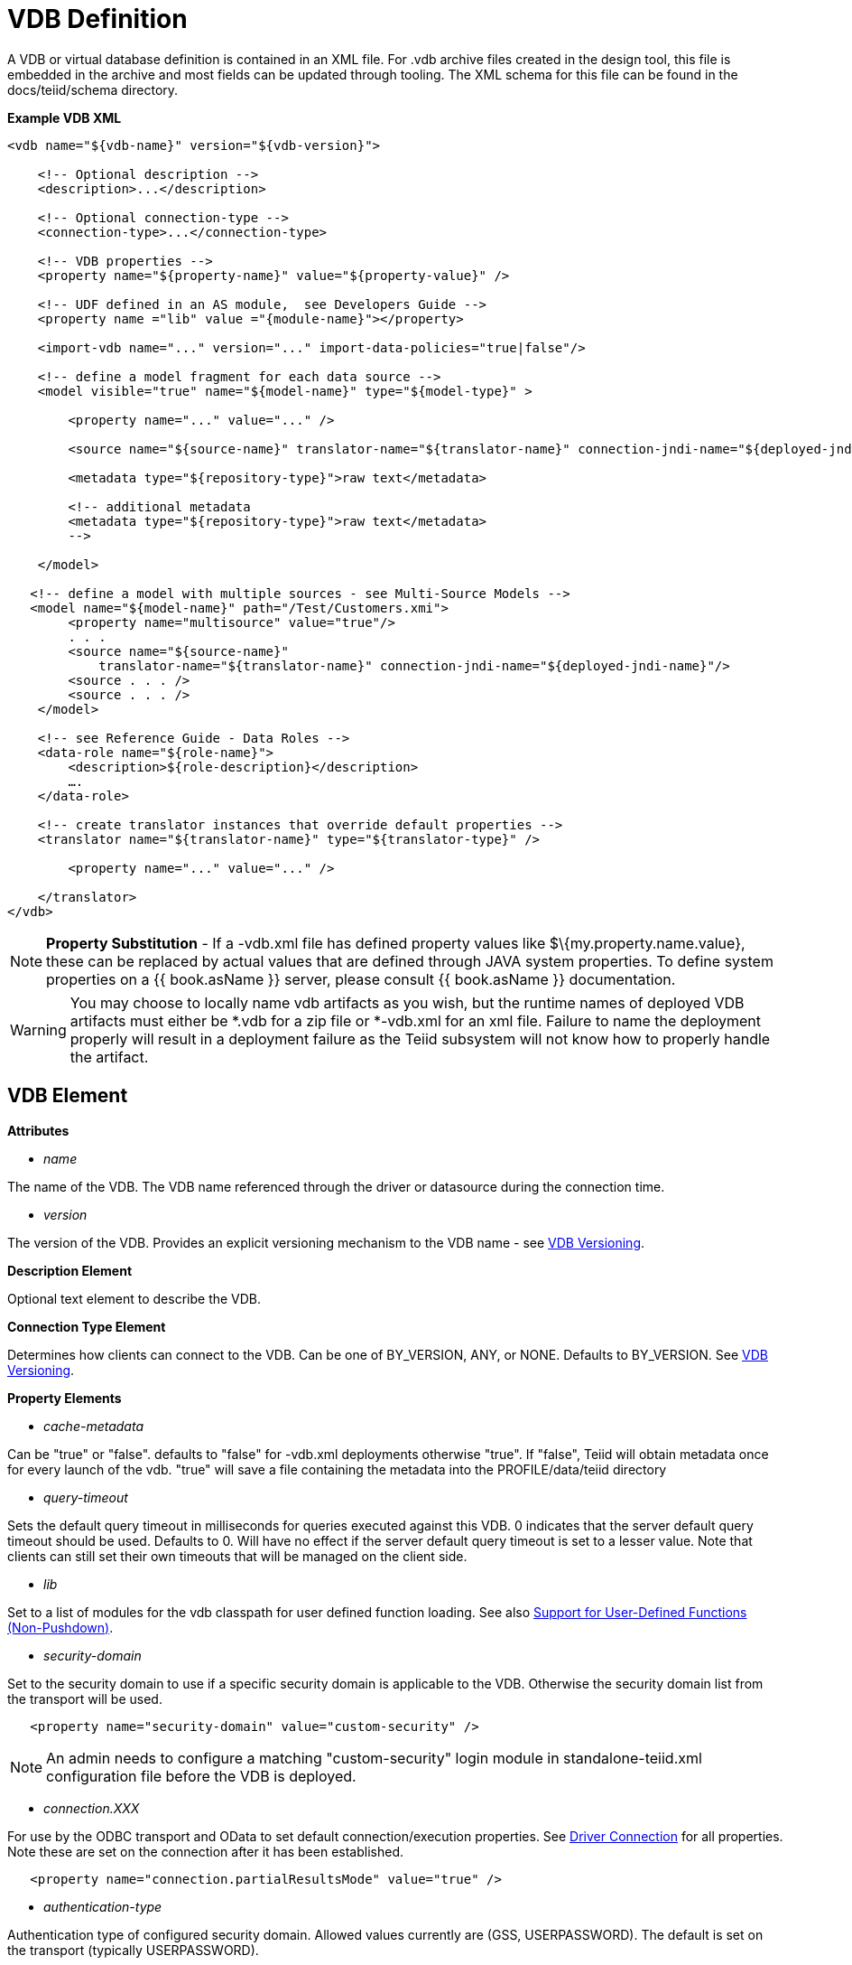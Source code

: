 
= VDB Definition

A VDB or virtual database definition is contained in an XML file. For .vdb archive files created in the design tool, this file is embedded in the archive and most fields can be updated through tooling. The XML schema for this file can be found in the docs/teiid/schema directory.

[source,xml]
.*Example VDB XML*
----
<vdb name="${vdb-name}" version="${vdb-version}">
    
    <!-- Optional description -->
    <description>...</description>
    
    <!-- Optional connection-type -->
    <connection-type>...</connection-type>

    <!-- VDB properties -->
    <property name="${property-name}" value="${property-value}" />

    <!-- UDF defined in an AS module,  see Developers Guide --> 
    <property name ="lib" value ="{module-name}"></property>

    <import-vdb name="..." version="..." import-data-policies="true|false"/>

    <!-- define a model fragment for each data source -->
    <model visible="true" name="${model-name}" type="${model-type}" >

        <property name="..." value="..." />

        <source name="${source-name}" translator-name="${translator-name}" connection-jndi-name="${deployed-jndi-name}">

        <metadata type="${repository-type}">raw text</metadata>
        
        <!-- additional metadata
        <metadata type="${repository-type}">raw text</metadata>
        -->

    </model>

   <!-- define a model with multiple sources - see Multi-Source Models -->
   <model name="${model-name}" path="/Test/Customers.xmi">
        <property name="multisource" value="true"/>
        . . .
        <source name="${source-name}"
            translator-name="${translator-name}" connection-jndi-name="${deployed-jndi-name}"/>
        <source . . . />
        <source . . . />
    </model>

    <!-- see Reference Guide - Data Roles -->
    <data-role name="${role-name}">
        <description>${role-description}</description>
        ….
    </data-role>

    <!-- create translator instances that override default properties -->
    <translator name="${translator-name}" type="${translator-type}" />

        <property name="..." value="..." />

    </translator>
</vdb>
----

NOTE: *Property Substitution* - If a -vdb.xml file has defined property values like $\{my.property.name.value}, these can be replaced by actual values that are defined through JAVA system properties. To define system properties on a {{ book.asName }} server, please consult {{ book.asName }} documentation.

WARNING: You may choose to locally name vdb artifacts as you wish, but the runtime names of deployed VDB artifacts must either be *.vdb for a zip file or *-vdb.xml for an xml file. Failure to name the deployment properly will result in a deployment failure as the Teiid subsystem will not know how to properly handle the artifact.

== VDB Element

*Attributes*

* _name_ 

The name of the VDB. The VDB name referenced through the driver or datasource during the connection time.

* _version_ 

The version of the VDB. Provides an explicit versioning mechanism to the VDB name - see link:../admin/VDB_Versioning.adoc[VDB Versioning].

*Description Element*

Optional text element to describe the VDB.

*Connection Type Element*

Determines how clients can connect to the VDB.  Can be one of BY_VERSION, ANY, or NONE.  Defaults to BY_VERSION.  See link:../admin/VDB_Versioning.adoc[VDB Versioning].

*Property Elements*

* _cache-metadata_

Can be "true" or "false". defaults to "false" for -vdb.xml deployments otherwise "true". If "false", Teiid will obtain metadata once for every launch of the vdb. "true" will save a file containing the metadata into the PROFILE/data/teiid directory

* _query-timeout_ 

Sets the default query timeout in milliseconds for queries executed against this VDB. 0 indicates that the server default query timeout should be used. Defaults to 0. Will have no effect if the server default query timeout is set to a lesser value. Note that clients can still set their own timeouts that will be managed on the client side.

* _lib_ 

Set to a list of modules for the vdb classpath for user defined function loading. See also link:../dev/Support_for_User-Defined_Functions_Non-Pushdown.adoc[Support for User-Defined Functions (Non-Pushdown)].

* _security-domain_ 

Set to the security domain to use if a specific security domain is applicable to the VDB. Otherwise the security domain list from the transport will be used.

[source,xml]
----
   <property name="security-domain" value="custom-security" />
----

NOTE: An admin needs to configure a matching "custom-security" login module in standalone-teiid.xml configuration file before the VDB is deployed.

* _connection.XXX_ 

For use by the ODBC transport and OData to set default connection/execution properties. See link:../client-dev/Driver_Connection.adoc[Driver Connection] for all properties. Note these are set on the connection after it has been established.


[source,xml]
----
   <property name="connection.partialResultsMode" value="true" />
----

* _authentication-type_ 

Authentication type of configured security domain. Allowed values currently are (GSS, USERPASSWORD). The default is set on the transport (typically USERPASSWORD).

* _password-pattern_ 

Regular expression matched against the connecting user’s name that determines if USERPASSWORD authentication is used. _password-pattern_ Takes precedence of over _authentication-type_. The default is _authentication-type_.

* _gss-pattern_ 

Regular expression matched against the connecting user’s name that determines if GSS authentication is used. _gss-pattern_ Takes precedence of over _password-pattern_. The default is _password-pattern_.

* _model.visible_ 

Used to override the visibility of imported vdb models, where model is the name of the imported model.

* _include-pg-metadata_ 

By default, PG metadata is always added to VDB unless link:../admin/System_Properties.adoc[System Properties] set property _org.teiid.addPGMetadata_ to false. This property enables adding PG metadata per VDB. Please note that if you are using ODBC to access your VDB, the VDB must include PG metadata.

* _lazy-invalidate_ 

By default TTL expiration will be invalidating - see link:../caching/Internal_Materialization.adoc[Internal Materialization]. Setting lazy-invalidate to true will make ttl refreshes non-invalidating.

* _deployment-name_ 

Effectively reserved. Will be set at deploy time by the server to the name of the server deployment.

== import-vdb Element

*Attributes*

* _name_ 

The name of the VDB to be imported.

* _version_ 

The version of the VDB to be imported (should be an positive integer).

* _import-data-policies_ 

Optional attribute to indicate whether the data policies should be imported as well. Defaults to "true".

== Model Element

*Attributes*

* _name_ 

The name of the model is used as a top level schema name for all of the metadata imported from the connector. The name should be unique among all Models in the VDB and should not contain the '.' character.

* _visible_ 

By default this value is set to "true", when the value is set to "false", this model will not be visible to when JDBC metadata queries. Usually it is used to hide a model from client applications that should not directly issue queries against it. However, this does not prohibit either client application or other view models using this model, if they knew the schema for this model.

*Property Elements*

All properties are available as extension metadata on the corresponding `Schema` object that is accessible via the metadata API.

* _cache-metadata_ 

Can be "true" or "false". defaults to "false" for -vdb.xml deployments otherwise "true". If "false", Teiid will obtain metadata once for every launch of the vdb. "true" will save a file containing the metadata into the PROFILE/data/teiid directory Can be used to override the vdb level cache-metadata property.

* _teiid_rel:DETERMINISM_ 

Can be one of: 
DETERMINISM 
NONDETERMINISTIC 
COMMAND_DETERMINISTIC 
SESSION_DETERMINISTIC 
USER_DETERMINISTIC 
VDB_DETERMINISTIC 
DETERMINISTIC

Will influence the cache scope for result set cache entries formed from accessing this model. Alternatively the scope may be influenced through the Translator API or via table/procedure extension metadata.

*Source Element*

A source is a named binding of a translator and connection source to a model.

* _name_ 

The name of the source to use for this model. This can be any name you like, but will typically be the same as the model name. Having a name different than the model name is only useful in multi-source scenarios. In multi-source, the source names under a given model must be unique. If you have the same source bound to multiple models it may have the same name for each. An exception will be raised if the same source name is used for different sources.

* _translator-name_

The name or type of the Teiid Translator to use. Possible values include the built-in types (ws, file, ldap, oracle, sqlserver, db2, derby, etc.) and translators defined in the translators section.

* _connection-jndi-name_ 

The JNDI name of this source’s connection factory. There should be a corresponding datasource that defines the connection factory in the JBoss AS. Check out the deploying VDB dependencies section for info. You also need to define these connection factories before you can deploy the VDB.

*Property Elements*

* _importer.<propertyname>_ 

Property to be used by the connector importer for the model for purposes importing metadata. See possible property name/values in the Translator specific section. Note that using these properties you can narrow or widen the data elements available for integration.

*Metadata Element*

The optional metadata element defines the metadata repository type and optional raw metadata to be consumed by the metadata repository.

* _type_ 

The metadata repository type. Defaults to INDEX for Designer VDBs and NATIVE for non-Designer VDB source models. For all other deployments/models a value must be specified. Built-in types include DDL, NATIVE, INDEX, and DDL-FILE. The usage of the raw text varies with the by type. NATIVE and INDEX (only for Designer VDBs) metadata repositories do not use the raw text. The raw text for DDL is expected to be be a series of DDL statements that define the schema - see also link:DDL_Metadata.adoc[DDL Metadata]. DDL-FILE (used only with zip deployments) is similar to DDL, except that the raw text specifies an absolute path relative to the vdb root of the location of a file containing the DDL. See also link:../dev/Custom_Metadata_Repository.adoc[Custom Metadata Repository]. Use more than 1 metadata element to define multiple sources of metadata.

== Translator Element

*Attributes*

* _name_ 

The name of the the Translator. Referenced by the source element.

* _type_ 

The base type of the Translator. Can be one of the built-in types (ws, file, ldap, oracle, sqlserver, db2, derby, etc.).

*Property Elements*

* Set a value that overrides a translator default property. See possible property name/values in the Translator specific section.

